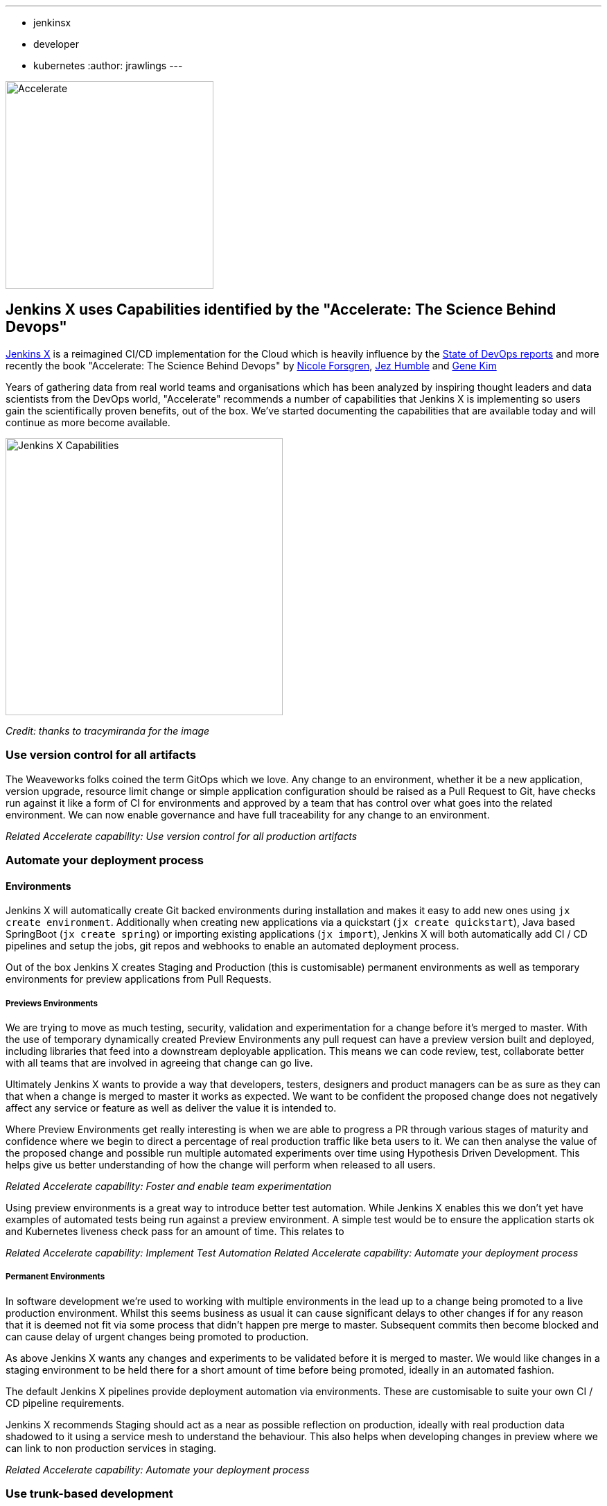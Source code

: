 ---
:layout: post
:title: "Accelerate with Jenkins X"
:tags:
- jenkinsx
- developer
- kubernetes
:author: jrawlings
---

image::/images/jenkins-x/accelerate/book.jpg[Accelerate, width=300]

== Jenkins X uses Capabilities identified by the "Accelerate:  The Science Behind Devops" 

link:https://jenkins-x.io/[Jenkins X] is a reimagined CI/CD implementation for the Cloud which is heavily influence by the 
link:https://puppet.com/resources/whitepaper/state-of-devops-report[State of DevOps reports] and more recently the book
"Accelerate: The Science Behind Devops" by 
link:https://twitter.com/nicolefv[Nicole Forsgren], 
link:https://twitter.com/jezhumble[Jez Humble] and 
link:https://twitter.com/RealGeneKim[Gene Kim]

Years of gathering data from real world teams and organisations which has been analyzed by inspiring thought leaders and data 
scientists from the DevOps world, "Accelerate" recommends a number of capabilities that Jenkins X is implementing so 
users gain the scientifically proven benefits, out of the box. We’ve started documenting the capabilities that are available 
today and will continue as more become available.

image::/images/jenkins-x/accelerate/JenkinsX_capabilities.png[Jenkins X Capabilities, width=400]
_Credit: thanks to tracymiranda for the image_

=== Use version control for all artifacts

The Weaveworks folks coined the term GitOps which we love.  Any change to an environment, whether it be a new application, 
version upgrade, resource limit change or simple application configuration should be raised as a Pull Request to Git, have 
checks run against it like a form of CI for environments and approved by a team that has control over what goes into the 
related environment.  We can now enable governance and have full traceability for any change to an environment.

_Related Accelerate capability:  Use version control for all production artifacts_

=== Automate your deployment process

==== Environments

Jenkins X will automatically create Git backed environments during installation and makes it easy to add new ones using 
`jx create environment`.  Additionally when creating new applications via a quickstart (`jx create quickstart`), Java based 
SpringBoot (`jx create spring`) or importing existing applications (`jx import`), Jenkins X will both automatically add 
CI / CD pipelines and setup the jobs, git repos and webhooks to enable an automated deployment process.

Out of the box Jenkins X creates Staging and Production (this is customisable) permanent environments as well as temporary 
environments for preview applications from Pull Requests.

===== Previews Environments

We are trying to move as much testing, security, validation and experimentation for a change before it's merged to master.  
With the use of temporary dynamically created Preview Environments any pull request can have a preview version built and 
deployed, including libraries that feed into a downstream deployable application.  This means we can code review, test, 
collaborate better with all teams that are involved in agreeing that change can go live.

Ultimately Jenkins X wants to provide a way that developers, testers, designers and product managers can be as sure as they 
can that when a change is merged to master it works as expected.  We want to be confident the proposed change does not 
negatively affect any service or feature as well as deliver the value it is intended to.

Where Preview Environments get really interesting is when we are able to progress a PR through various stages of maturity and 
confidence where we begin to direct a percentage of real production traffic like beta users to it.  We can then analyse the 
value of the proposed change and possible run multiple automated experiments over time using Hypothesis Driven Development.  
This helps give us better understanding of how the change will perform when released to all users.

_Related Accelerate capability: Foster and enable team experimentation_

Using preview environments is a great way to introduce better test automation.  While Jenkins X enables this we don't yet 
have examples of automated tests being run against a preview environment.  A simple test would be to ensure the application 
starts ok and Kubernetes liveness check pass for an amount of time. This relates to 

_Related Accelerate capability: Implement Test Automation_
_Related Accelerate capability: Automate your deployment process_

===== Permanent Environments

In software development we're used to working with multiple environments in the lead up to a change being promoted to a live 
production environment.  Whilst this seems business as usual it can cause significant delays to other changes if for any 
reason that it is deemed not fit via some process that didn't happen pre merge to master.  Subsequent commits then become 
blocked and can cause delay of urgent changes being promoted to production.

As above Jenkins X wants any changes and experiments to be validated before it is merged to master.  We would like changes in 
a staging environment to be held there for a short amount of time before being promoted, ideally in an automated fashion.

The default Jenkins X pipelines provide deployment automation via environments.  These are customisable to suite your own 
CI / CD pipeline requirements.

Jenkins X recommends Staging should act as a near as possible reflection on production, ideally with real production data 
shadowed to it using a service mesh to understand the behaviour.  This also helps when developing changes in preview where we 
can link to non production services in staging.

_Related Accelerate capability: Automate your deployment process_

=== Use trunk-based development

The Accelerate book found that teams which use trunk based development with short lived branches performed better.  This has 
always worked for the Jenkins X core team members so this was an easy capability for Jenkins X to implement when setting up 
Git repositories and CI/CD jobs.

=== Implement Continuous Integration

Jenkins X sees CI as the effort of validating a proposed change via pull requests before it is merged to master.  Jenkins X 
will automatically configure source code repositories, Jenkins and Kubernetes to provide Continuous Integration of the box.

=== Implement Continuous Delivery

Jenkins X sees CD as the effort of taking that change after it's been merged to master through to running in a live 
environment.  Jenkins X automates many parts in a release pipeline:

Jenkins X advocates the use of semantic versioning.  We use git tags to calculate the next release version which means we 
don't need to store the latest release version in the master branch.  Where release systems do store the last or next version 
in Git repos it means CD becomes hard, as a commit in a release pipeline back to master triggers a new release.  This results 
in a recursive release trigger.  Using a Git tag helps avoid this situation which Jenkins X completely automates.

Jenkins X will automatically create a released version on __every__ merge to master which can then potentially progress 
through to production.

=== Use loosely coupled architecture

By targeting Kubernetes users of Jenkins X can take advantage of many of the cloud features that help design and develop 
loosely coupled solutions.  Service discovery, fault tolerance, scalability, health checks, rolling upgrades, container 
scheduling and orchestration to name just a few examples of where Kubernetes helps.

=== Architect for empowered teams

Jenkins X aims to help polyglot application developers.  Right now Jenkins X has quickstarts and automated CI/CD setup with 
language detection for Golang, Java, NodeJS, .Net, React, Angular, Rust, Swift and more to come.  What this also does is 
provide a consistent Way of Working so developers can concentrate on developing.

Jenkins X also provides many addons, for example Grafana and Prometheus for automated metrics collection and visualisation.  
In this example centralised metrics help understand how your applications behave when built and deployed on Kubernetes.

link:https://jenkins-x.io/developing/devpods[DevPods] are another feature which enables developers to edit source code in their 
local IDE, behind the scenes it is then synced to the cloud and rapidly built and redeployed.

Jenkins X believes providing developers automation that helps them experiment in the cloud, with different technologies and 
feedback empowers them to make the best decisions - faster.

== Fancy a closer look?

link:https://twitter.com/jdrawlings[Myself], link:https://twitter.com/jstrachan/[James Strachan] and 
link:https://twitter.com/rajdavies[Rob Davies] are going to be presenting and running workshops at 
link:https://www.cloudbees.com/devops-world[DevOps World  | Jenkins World].  We'll also be hanging out at the Jenkins X demo 
area so come and say hello and see what's the latest cool and exiting things to come out of Jenkins X.  Use *JWFOSS* for 30% 
discount off registration

== Want to get involved? 

Jenkins X is open source, the community mainly hangs out in the 
link:http://jenkins-x.io/community/[Jenkins X Kubernetes slack channels] and for tips on being more involved with Jenkins X 
take a look at our link:http://jenkins-x.io/contribute[contributing docs].  We've been helping lots of folks get into open source, learn 
new technoligies and languages like golang.  Why not get involved?

== Demo

If you’ve not already seen it here’s a video showing a spring boot quickstart with automatic CI/CD pipelines and preview environments.

video::kPes3rvT1UM[youtube]
